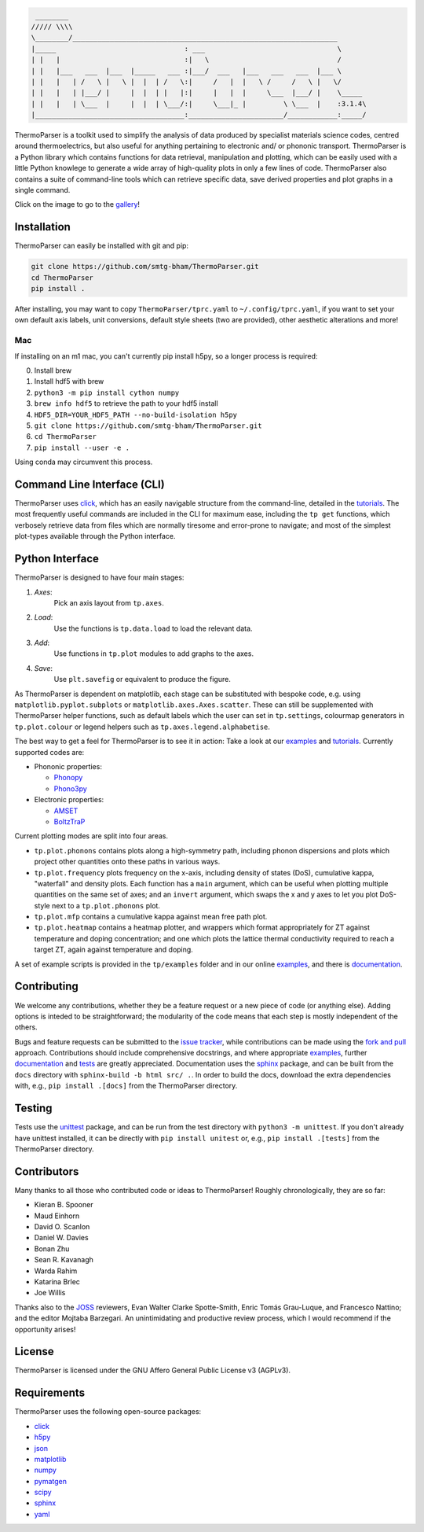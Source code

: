 .. image:: figures/tp-logo-header.png
    :alt: The ThermoParser logo, which looks like "TP"
    :target: https://smtg-bham.github.io/ThermoParser/
    :align: center

.. code-block::

     ________
    ///// \\\\
    \________/________________________________________________________________
    |_____                               : ___                                \
    | |   |                              :|   \                               /
    | |   |___   ___  |___  |_____   ___ :|___/  ___   |___   ___   ___  |___ \
    | |   |   | /   \ |   \ |  |  | /   \:|     /   |  |   \ /     /   \ |   \/
    | |   |   | |___/ |     |  |  | |   |:|     |   |  |     \___  |___/ |    \_____
    | |   |   | \___  |     |  |  | \___/:|     \___|_ |         \ \___  |    :3.1.4\
    |____________________________________:_______________________/____________:_____/


.. image:: https://github.com/SMTG-Bham/ThermoParser/actions/workflows/build.yml/badge.svg
    :alt: The build status badge
    :target: https://github.com/SMTG-Bham/ThermoParser/actions/workflows/build.yml

.. image:: https://github.com/SMTG-Bham/ThermoParser/actions/workflows/tests.yml/badge.svg
    :alt: The tests status badge
    :target: https://github.com/SMTG-Bham/ThermoParser/actions/workflows/tests.yml

.. image:: https://github.com/SMTG-Bham/ThermoParser/actions/workflows/docs.yml/badge.svg
    :alt: The docs status badge
    :target: https://smtg-bham.github.io/ThermoParser/

.. image:: https://joss.theoj.org/papers/10.21105/joss.06340/status.svg
   :alt: The JOSS publication badge
   :target: https://doi.org/10.21105/joss.06340

ThermoParser is a toolkit used to simplify the analysis of data
produced by specialist materials science codes, centred around
thermoelectrics, but also useful for anything pertaining to electronic
and/ or phononic transport. ThermoParser is a Python library which
contains functions for data retrieval, manipulation and plotting, which
can be easily used with a little Python knowlege to generate a wide
array of high-quality plots in only a few lines of code. ThermoParser
also contains a suite of command-line tools which can retrieve specific
data, save derived properties and plot graphs in a single command.

Click on the image to go to the `gallery`_!

.. image:: figures/wideband.png
   :alt: A phonon dispersion where widened bands show phonon scattering
   :target: https://smtg-bham.github.io/ThermoParser/gallery.html

.. _gallery: https://smtg-bham.github.io/ThermoParser/gallery.html

Installation
------------

ThermoParser can easily be installed with git and pip:

.. code-block:: bash

    git clone https://github.com/smtg-bham/ThermoParser.git
    cd ThermoParser
    pip install .

After installing, you may want to copy ``ThermoParser/tprc.yaml`` to
``~/.config/tprc.yaml``, if you want to set your own default axis
labels, unit conversions, default style sheets (two are provided),
other aesthetic alterations and more!

Mac
^^^

If installing on an m1 mac, you can't currently pip install h5py, so a
longer process is required:

0. Install brew
1. Install hdf5 with brew
2. ``python3 -m pip install cython numpy``
3. ``brew info hdf5`` to retrieve the path to your hdf5 install
4. ``HDF5_DIR=YOUR_HDF5_PATH --no-build-isolation h5py``
5. ``git clone https://github.com/smtg-bham/ThermoParser.git``
6. ``cd ThermoParser``
7. ``pip install --user -e .``

Using conda may circumvent this process.

Command Line Interface (CLI)
----------------------------

ThermoParser uses `click`_, which has an easily navigable structure
from the command-line, detailed in the `tutorials`_.
The most frequently useful commands are included in the CLI for maximum
ease, including the ``tp get`` functions, which verbosely retrieve data
from files which are normally tiresome and error-prone to navigate; and
most of the simplest plot-types available through the Python interface.

Python Interface
----------------

ThermoParser is designed to have four main stages:

#. *Axes*:
     Pick an axis layout from ``tp.axes``.
#. *Load*:
     Use the functions is ``tp.data.load`` to load the relevant data.
#. *Add*:
     Use functions in ``tp.plot`` modules to add graphs to the axes.
#. *Save*:
     Use ``plt.savefig`` or equivalent to produce the figure.

As ThermoParser is dependent on matplotlib, each stage can be
substituted with bespoke code, e.g. using ``matplotlib.pyplot.subplots``
or ``matplotlib.axes.Axes.scatter``. These can still be supplemented
with ThermoParser helper functions, such as default labels which the
user can set in ``tp.settings``, colourmap generators in
``tp.plot.colour`` or legend helpers such as ``tp.axes.legend.alphabetise``.

The best way to get a feel for ThermoParser is to see it in action:
Take a look at our  `examples`_ and `tutorials`_. Currently supported
codes are:

.. _examples: https://github.com/smtg-bham/ThermoParser/tree/master/examples
.. _tutorials: https://smtg-bham.github.io/ThermoParser/tutorials.html

* Phononic properties:

  * `Phonopy <https://phonopy.github.io/phonopy/>`_
  * `Phono3py <http://phonopy.github.io/phono3py/>`_

* Electronic properties:

  * `AMSET <https://hackingmaterials.lbl.gov/amset/>`_
  * `BoltzTraP <https://www.imc.tuwien.ac.at/forschungsbereich_theoretische_chemie/forschungsgruppen/prof_dr_gkh_madsen_theoretical_materials_chemistry/boltztrap/>`_

Current plotting modes are split into four areas.

* ``tp.plot.phonons`` contains plots along a high-symmetry path,
  including phonon dispersions and plots which project other quantities
  onto these paths in various ways.
* ``tp.plot.frequency`` plots frequency on the x-axis, including density
  of states (DoS), cumulative kappa, "waterfall" and density plots.
  Each function has a ``main`` argument, which can be useful when
  plotting multiple quantities on the same set of axes; and an
  ``invert`` argument, which swaps the x and y axes to let you plot
  DoS-style next to a ``tp.plot.phonons`` plot.
* ``tp.plot.mfp`` contains a cumulative kappa against mean free path
  plot.
* ``tp.plot.heatmap`` contains a heatmap plotter, and wrappers which
  format appropriately for ZT against temperature and doping
  concentration; and one which plots the lattice thermal conductivity
  required to reach a target ZT, again against temperature and doping.

A set of example scripts is provided in the ``tp/examples`` folder and
in our online `examples`_, and there is `documentation`_.

Contributing
------------

We welcome any contributions, whether they be a feature request or a new
piece of code (or anything else). Adding options is inteded to be
straightforward; the modularity of the code means that each step is mostly
independent of the others.

Bugs and feature requests can be submitted to the `issue tracker`_,
while contributions can be made using the `fork and pull`_ approach.
Contributions should include comprehensive docstrings, and where
appropriate `examples`_, further `documentation`_ and `tests`_ are greatly
appreciated. Documentation uses the `sphinx`_ package, and can be built from
the ``docs`` directory with ``sphinx-build -b html src/ .``. In order to build
the docs, download the extra dependencies with, e.g., ``pip install .[docs]``
from the ThermoParser directory.

.. _issue tracker: https://github.com/smtg-bham/ThermoParser/issues
.. _fork and pull: https://guides.github.com/activities/forking
.. _documentation: https://smtg-bham.github.io/ThermoParser/
.. _tests: https://github.com/smtg-bham/ThermoParser/tree/master/tests

Testing
-------

Tests use the `unittest`_ package, and can be run from the test directory
with ``python3 -m unittest``. If you don't already have unittest installed, it
can be directly with ``pip install unitest`` or, e.g., ``pip install .[tests]``
from the ThermoParser directory.

.. _unittest: https://docs.python.org/3/library/unittest.html

Contributors
------------

Many thanks to all those who contributed code or ideas to ThermoParser!
Roughly chronologically, they are so far:

* Kieran B. Spooner
* Maud Einhorn
* David O. Scanlon
* Daniel W. Davies
* Bonan Zhu
* Sean R. Kavanagh
* Warda Rahim
* Katarina Brlec
* Joe Willis

Thanks also to the `JOSS`_ reviewers, Evan Walter Clarke
Spotte-Smith, Enric Tomás Grau-Luque, and Francesco Nattino; and the
editor Mojtaba Barzegari. An unintimidating and productive review
process, which I would recommend if the opportunity arises!

.. _JOSS: https://joss.theoj.org/

License
-------

ThermoParser is licensed under the GNU Affero General Public License v3
(AGPLv3).

Requirements
------------

ThermoParser uses the following open-source packages:

* `click <https://click.palletsprojects.com/en/8.0.x/>`_
* `h5py <http://docs.h5py.org/>`_
* `json <https://docs.python.org/3/library/json.html>`_
* `matplotlib <https://matplotlib.org>`_
* `numpy <https://numpy.org>`_
* `pymatgen <https://pymatgen.org>`_
* `scipy <https://www.scipy.org>`_
* `sphinx <https://www.sphinx-doc.org>`_
* `yaml <https://pyyaml.org/>`_
